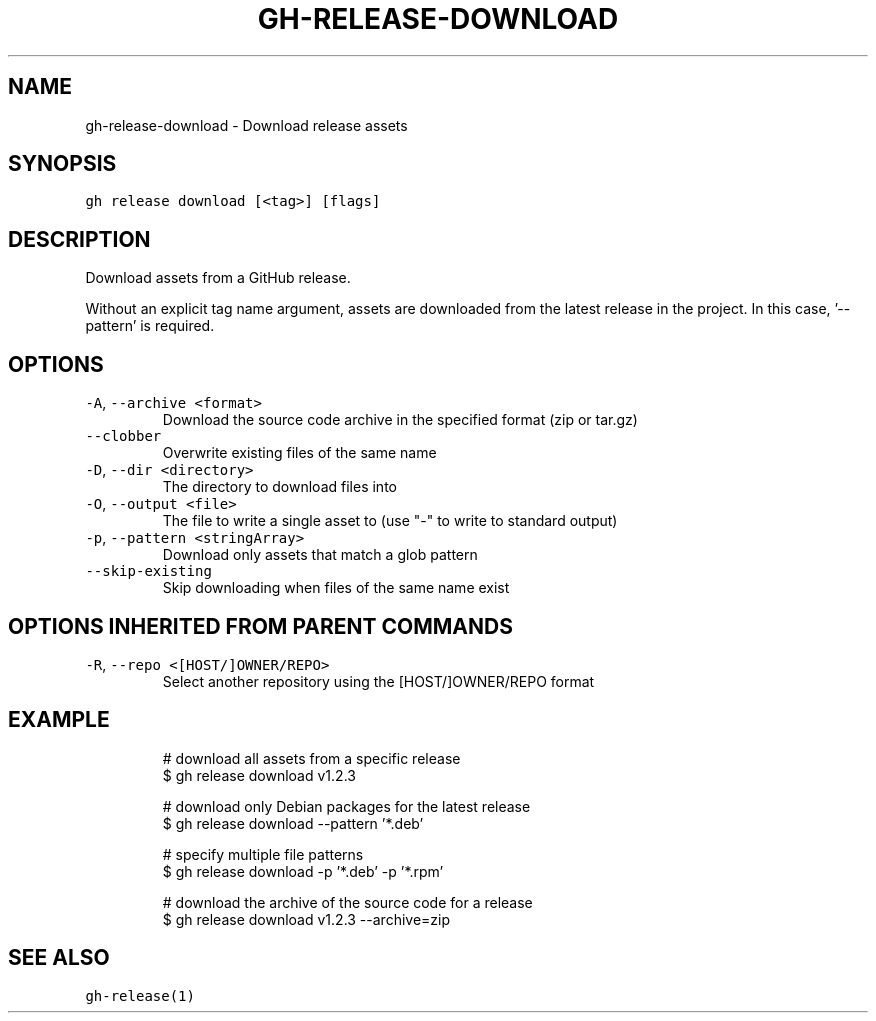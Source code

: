 .nh
.TH "GH-RELEASE-DOWNLOAD" "1" "Mar 2023" "GitHub CLI 2.24.3" "GitHub CLI manual"

.SH NAME
.PP
gh-release-download - Download release assets


.SH SYNOPSIS
.PP
\fB\fCgh release download [<tag>] [flags]\fR


.SH DESCRIPTION
.PP
Download assets from a GitHub release.

.PP
Without an explicit tag name argument, assets are downloaded from the
latest release in the project. In this case, '--pattern' is required.


.SH OPTIONS
.TP
\fB\fC-A\fR, \fB\fC--archive\fR \fB\fC<format>\fR
Download the source code archive in the specified format (zip or tar.gz)

.TP
\fB\fC--clobber\fR
Overwrite existing files of the same name

.TP
\fB\fC-D\fR, \fB\fC--dir\fR \fB\fC<directory>\fR
The directory to download files into

.TP
\fB\fC-O\fR, \fB\fC--output\fR \fB\fC<file>\fR
The file to write a single asset to (use "-" to write to standard output)

.TP
\fB\fC-p\fR, \fB\fC--pattern\fR \fB\fC<stringArray>\fR
Download only assets that match a glob pattern

.TP
\fB\fC--skip-existing\fR
Skip downloading when files of the same name exist


.SH OPTIONS INHERITED FROM PARENT COMMANDS
.TP
\fB\fC-R\fR, \fB\fC--repo\fR \fB\fC<[HOST/]OWNER/REPO>\fR
Select another repository using the [HOST/]OWNER/REPO format


.SH EXAMPLE
.PP
.RS

.nf
# download all assets from a specific release
$ gh release download v1.2.3

# download only Debian packages for the latest release
$ gh release download --pattern '*.deb'

# specify multiple file patterns
$ gh release download -p '*.deb' -p '*.rpm'

# download the archive of the source code for a release
$ gh release download v1.2.3 --archive=zip


.fi
.RE


.SH SEE ALSO
.PP
\fB\fCgh-release(1)\fR
